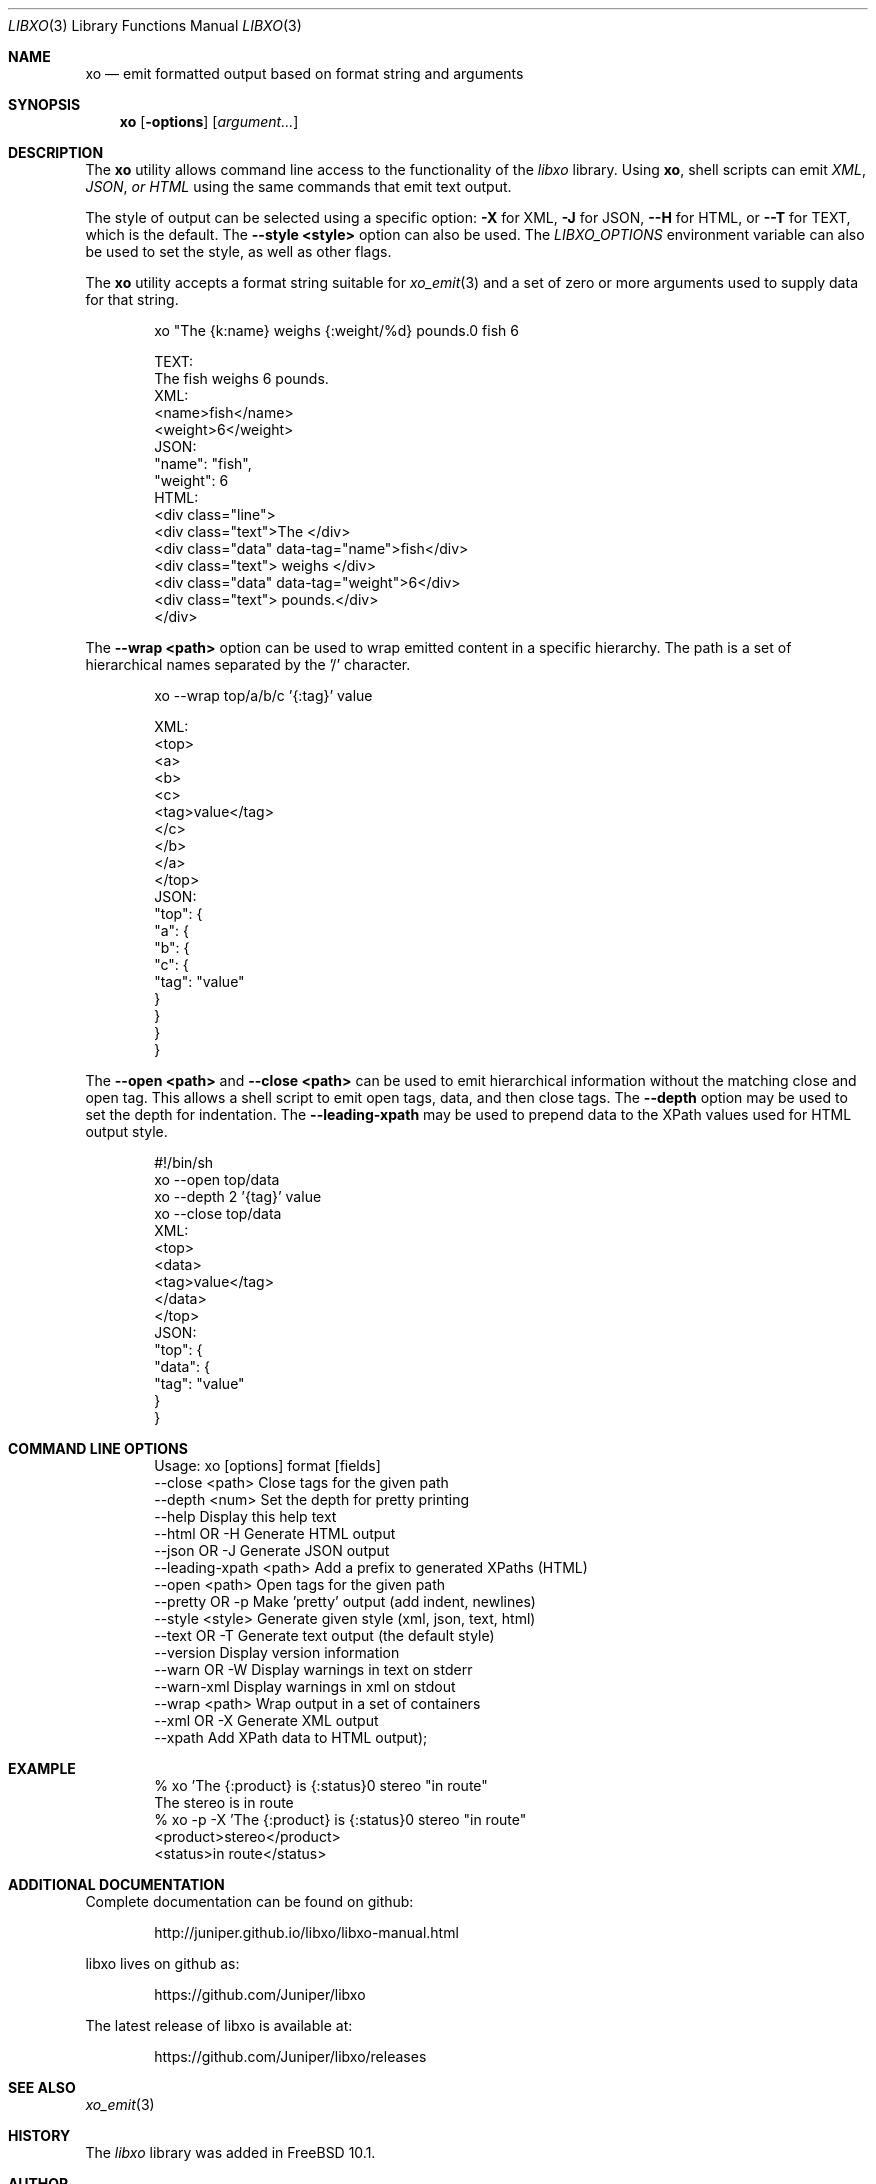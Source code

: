 .\" #
.\" # Copyright (c) 2014, Juniper Networks, Inc.
.\" # All rights reserved.
.\" # This SOFTWARE is licensed under the LICENSE provided in the
.\" # ../Copyright file. By downloading, installing, copying, or 
.\" # using the SOFTWARE, you agree to be bound by the terms of that
.\" # LICENSE.
.\" # Phil Shafer, July 2014
.\" 
.Dd July, 2014
.Dt LIBXO 3
.Os
.Sh NAME
.Nm xo
.Nd emit formatted output based on format string and arguments
.Sh SYNOPSIS
.Nm xo
.Op Fl options
.Op Ar argument...
.Sh DESCRIPTION
The
.Nm xo
utility allows command line access to the functionality of
the
.Em libxo
library.  Using
.Nm xo ,
shell scripts can emit
.Em XML ,
.Em JSON , or
.Em HTML
using the same commands that emit text output.
.Pp
The style of output can be selected using a specific option:
.Fl X
for XML,
.Fl J
for JSON,
.Fl -H
for HTML, or
.Fl -T
for TEXT, which is the
default.  The
.Fl "-style <style>"
option can also be used.  The
.Em LIBXO_OPTIONS
environment variable can also be used to set the style,
as well as other flags.

The
.Nm xo
utility accepts a format string suitable for
.Xr xo_emit 3
and a set of zero or more arguments used to supply data for that string.
.Bd -literal -offset indent
    xo "The {k:name} weighs {:weight/%d} pounds.\n" fish 6

  TEXT:
    The fish weighs 6 pounds.
  XML:
    <name>fish</name>
    <weight>6</weight>
  JSON:
    "name": "fish",
    "weight": 6
  HTML:
    <div class="line">
      <div class="text">The </div>
      <div class="data" data-tag="name">fish</div>
      <div class="text"> weighs </div>
      <div class="data" data-tag="weight">6</div>
      <div class="text"> pounds.</div>
    </div>
.Ed
.Pp
The
.Fl "-wrap <path>"
option can be used to wrap emitted content in a
specific hierarchy.  The path is a set of hierarchical names separated
by the '/' character.
.Bd -literal -offset indent
    xo --wrap top/a/b/c '{:tag}' value

  XML:
    <top>
      <a>
        <b>
          <c>
            <tag>value</tag>
          </c>
        </b>
      </a>
    </top>
  JSON:
    "top": {
      "a": {
        "b": {
          "c": {
            "tag": "value"
          }
        }
      }
    }
.Ed
.Pp
The
.Fl "\-open <path>"
and
.Fl "\-close <path>"
can be used to emit
hierarchical information without the matching close and open
tag.  This allows a shell script to emit open tags, data, and
then close tags.  The
.Fl \-depth
option may be used to set the
depth for indentation.  The
.Fl "\-leading-xpath"
may be used to
prepend data to the XPath values used for HTML output style.
.Bd -literal -offset indent
    #!/bin/sh
    xo --open top/data
    xo --depth 2 '{tag}' value
    xo --close top/data
  XML:
    <top>
      <data>
        <tag>value</tag>
      </data>
    </top>
  JSON:
    "top": {
      "data": {
        "tag": "value"
      }
    }
.Ed
.Pp
.Sh COMMAND LINE OPTIONS
.Bd -literal -offset indent
Usage: xo [options] format [fields]
  --close <path>        Close tags for the given path
  --depth <num>         Set the depth for pretty printing
  --help                Display this help text
  --html OR -H          Generate HTML output
  --json OR -J          Generate JSON output
  --leading-xpath <path> Add a prefix to generated XPaths (HTML)
  --open <path>         Open tags for the given path
  --pretty OR -p        Make 'pretty' output (add indent, newlines)
  --style <style>       Generate given style (xml, json, text, html)
  --text OR -T          Generate text output (the default style)
  --version             Display version information
  --warn OR -W          Display warnings in text on stderr
  --warn-xml            Display warnings in xml on stdout
  --wrap <path>         Wrap output in a set of containers
  --xml OR -X           Generate XML output
  --xpath               Add XPath data to HTML output);
.Ed
.Pp
.Sh EXAMPLE
.Bd -literal -offset indent
  % xo 'The {:product} is {:status}\n' stereo "in route"
  The stereo is in route
  % xo -p -X 'The {:product} is {:status}\n' stereo "in route"
  <product>stereo</product>
  <status>in route</status>
.Ed
.Pp
.Sh ADDITIONAL DOCUMENTATION
.Pp
Complete documentation can be found on github:
.Bd -literal -offset indent
http://juniper.github.io/libxo/libxo-manual.html
.Ed
.Pp
libxo lives on github as:
.Bd -literal -offset indent
https://github.com/Juniper/libxo
.Ed
.Pp
The latest release of libxo is available at:
.Bd -literal -offset indent
https://github.com/Juniper/libxo/releases
.Ed
.Sh SEE ALSO
.Xr xo_emit 3
.Sh HISTORY
The
.Fa libxo
library was added in FreeBSD 10.1.
.Sh AUTHOR
Phil Shafer
